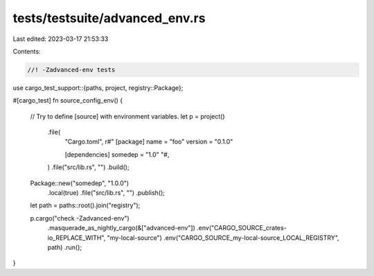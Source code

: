 tests/testsuite/advanced_env.rs
===============================

Last edited: 2023-03-17 21:53:33

Contents:

.. code-block:: rs

    //! -Zadvanced-env tests

use cargo_test_support::{paths, project, registry::Package};

#[cargo_test]
fn source_config_env() {
    // Try to define [source] with environment variables.
    let p = project()
        .file(
            "Cargo.toml",
            r#"
            [package]
            name = "foo"
            version = "0.1.0"

            [dependencies]
            somedep = "1.0"
            "#,
        )
        .file("src/lib.rs", "")
        .build();

    Package::new("somedep", "1.0.0")
        .local(true)
        .file("src/lib.rs", "")
        .publish();

    let path = paths::root().join("registry");

    p.cargo("check -Zadvanced-env")
        .masquerade_as_nightly_cargo(&["advanced-env"])
        .env("CARGO_SOURCE_crates-io_REPLACE_WITH", "my-local-source")
        .env("CARGO_SOURCE_my-local-source_LOCAL_REGISTRY", path)
        .run();
}


